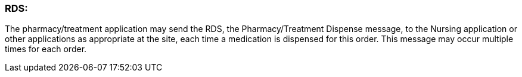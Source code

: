 === RDS:
[v291_section="4A.6.3"]

The pharmacy/treatment application may send the RDS, the Pharmacy/Treatment Dispense message, to the Nursing application or other applications as appropriate at the site, each time a medication is dispensed for this order. This message may occur multiple times for each order.

